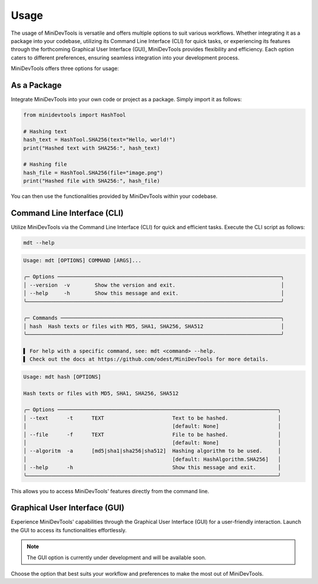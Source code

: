 Usage
=====
The usage of MiniDevTools is versatile and offers multiple options to suit various workflows.
Whether integrating it as a package into your codebase, utilizing its Command Line Interface (CLI) for quick tasks,
or experiencing its features through the forthcoming Graphical User Interface (GUI), MiniDevTools provides flexibility and efficiency.
Each option caters to different preferences, ensuring seamless integration into your development process.

MiniDevTools offers three options for usage:

As a Package
------------

Integrate MiniDevTools into your own code or project as a package. Simply import it as follows:

.. code-block:: python

    from minidevtools import HashTool

    # Hashing text
    hash_text = HashTool.SHA256(text="Hello, world!")
    print("Hashed text with SHA256:", hash_text)

    # Hashing file
    hash_file = HashTool.SHA256(file="image.png")
    print("Hashed file with SHA256:", hash_file)

You can then use the functionalities provided by MiniDevTools within your codebase.

Command Line Interface (CLI)
-----------------------------

Utilize MiniDevTools via the Command Line Interface (CLI) for quick and efficient tasks. Execute the CLI script as follows:

.. code-block:: bash

    mdt --help

.. code-block:: bash

    Usage: mdt [OPTIONS] COMMAND [ARGS]...

    ╭─ Options ────────────────────────────────────────────────────────────────────────╮
    │ --version  -v        Show the version and exit.                                  │
    │ --help     -h        Show this message and exit.                                 │
    ╰──────────────────────────────────────────────────────────────────────────────────╯

    ╭─ Commands ───────────────────────────────────────────────────────────────────────╮
    │ hash  Hash texts or files with MD5, SHA1, SHA256, SHA512                         │
    ╰──────────────────────────────────────────────────────────────────────────────────╯

    ▌ For help with a specific command, see: mdt <command> --help.
    ▌ Check out the docs at https://github.com/odest/MiniDevTools for more details.

.. code-block:: bash

    Usage: mdt hash [OPTIONS]

    Hash texts or files with MD5, SHA1, SHA256, SHA512

    ╭─ Options ───────────────────────────────────────────────────────────────────────╮
    │ --text      -t      TEXT                      Text to be hashed.                │
    │                                               [default: None]                   │
    │ --file      -f      TEXT                      File to be hashed.                │
    │                                               [default: None]                   │
    │ --algoritm  -a      [md5|sha1|sha256|sha512]  Hashing algorithm to be used.     │
    │                                               [default: HashAlgorithm.SHA256]   │
    │ --help      -h                                Show this message and exit.       │
    ╰─────────────────────────────────────────────────────────────────────────────────╯

This allows you to access MiniDevTools' features directly from the command line.

Graphical User Interface (GUI)
-------------------------------

Experience MiniDevTools' capabilities through the Graphical User Interface (GUI) for a user-friendly interaction. Launch the GUI to access its functionalities effortlessly.

.. admonition:: Note
	
    The GUI option is currently under development and will be available soon.


Choose the option that best suits your workflow and preferences to make the most out of MiniDevTools.
